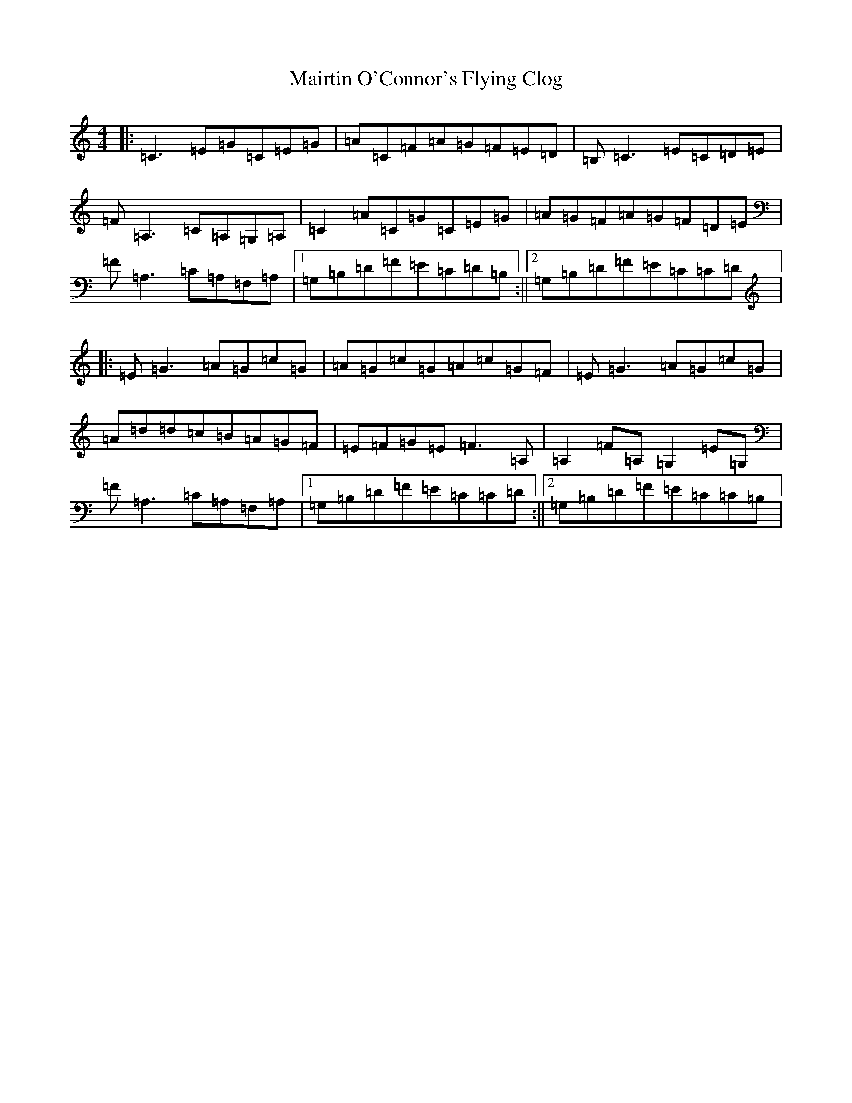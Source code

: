 X: 9356
T: Mairtin O'Connor's Flying Clog
S: https://thesession.org/tunes/215#setting7663
R: reel
M:4/4
L:1/8
K: C Major
|:=C3=E=G=C=E=G|=A=C=F=A=G=F=E=D|=B,=C3=E=C=D=E|=F=A,3=C=A,=G,=A,|=C2=A=C=G=C=E=G|=A=G=F=A=G=F=D=E|=F=A,3=C=A,=F,=A,|1=G,=B,=D=F=E=C=D=B,:||2=G,=B,=D=F=E=C=C=D|:=E=G3=A=G=c=G|=A=G=c=G=A=c=G=F|=E=G3=A=G=c=G|=A=d=d=c=B=A=G=F|=E=F=G=E=F3=A,|=A,2=F=A,=G,2=E=G,|=F=A,3=C=A,=F,=A,|1=G,=B,=D=F=E=C=C=D:||2=G,=B,=D=F=E=C=C=B,|